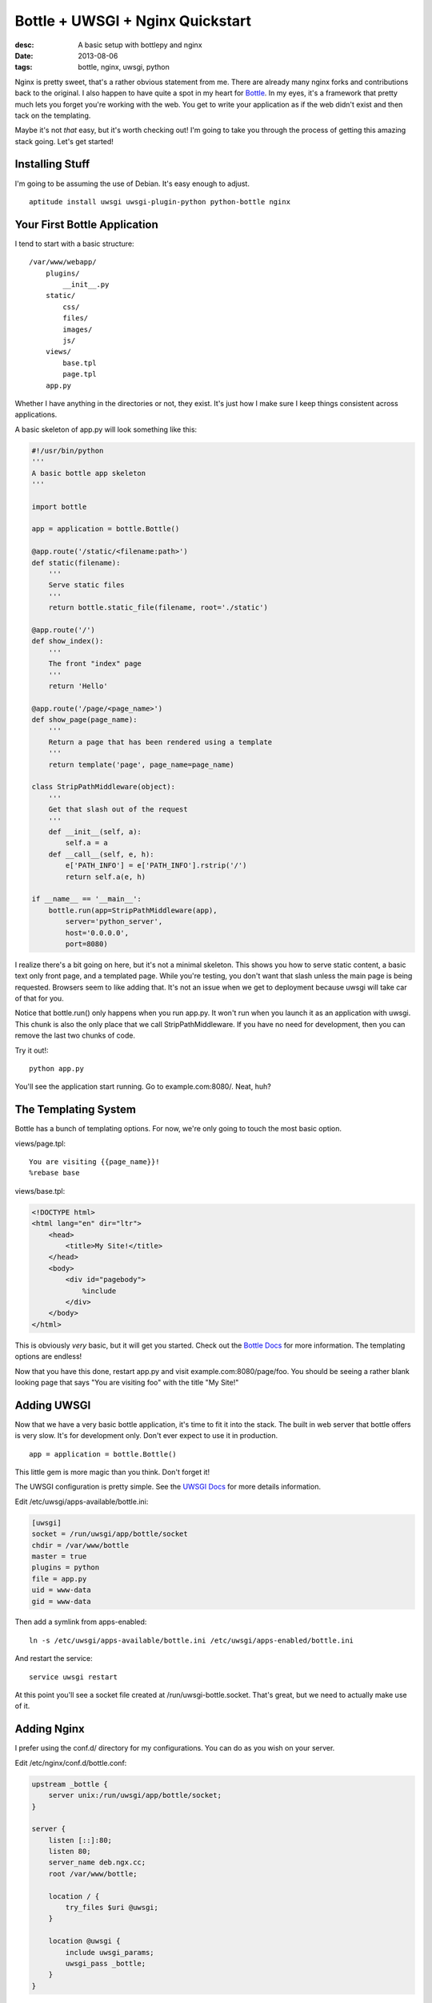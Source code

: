 Bottle + UWSGI + Nginx Quickstart
=================================
:desc: A basic setup with bottlepy and nginx
:date: 2013-08-06
:tags: bottle, nginx, uwsgi, python

Nginx is pretty sweet, that's a rather obvious statement from me. There are
already many nginx forks and contributions back to the original. I also happen
to have quite a spot in my heart for `Bottle`_. In my eyes, it's a framework
that pretty much lets you forget you're working with the web. You get to write
your application as if the web didn't exist and then tack on the templating.

.. _`Bottle`: http://bottlepy.org/docs/dev/

Maybe it's not *that* easy, but it's worth checking out! I'm going to take you
through the process of getting this amazing stack going. Let's get started!

Installing Stuff
~~~~~~~~~~~~~~~~

I'm going to be assuming the use of Debian. It's easy enough to adjust.

::

    aptitude install uwsgi uwsgi-plugin-python python-bottle nginx

Your First Bottle Application
~~~~~~~~~~~~~~~~~~~~~~~~~~~~~

I tend to start with a basic structure::

    /var/www/webapp/
        plugins/
            __init__.py
        static/
            css/
            files/
            images/
            js/
        views/
            base.tpl
            page.tpl
        app.py

Whether I have anything in the directories or not, they exist. It's just how I
make sure I keep things consistent across applications.

A basic skeleton of app.py will look something like this:

.. code-block:: python

    #!/usr/bin/python
    '''
    A basic bottle app skeleton
    '''

    import bottle

    app = application = bottle.Bottle()

    @app.route('/static/<filename:path>')
    def static(filename):
        '''
        Serve static files
        '''
        return bottle.static_file(filename, root='./static')

    @app.route('/')
    def show_index():
        '''
        The front "index" page
        '''
        return 'Hello'

    @app.route('/page/<page_name>')
    def show_page(page_name):
        '''
        Return a page that has been rendered using a template
        '''
        return template('page', page_name=page_name)

    class StripPathMiddleware(object):
        '''
        Get that slash out of the request
        '''
        def __init__(self, a):
            self.a = a
        def __call__(self, e, h):
            e['PATH_INFO'] = e['PATH_INFO'].rstrip('/')
            return self.a(e, h)

    if __name__ == '__main__':
        bottle.run(app=StripPathMiddleware(app),
            server='python_server',
            host='0.0.0.0',
            port=8080)

I realize there's a bit going on here, but it's not a minimal skeleton. This
shows you how to serve static content, a basic text only front page, and a
templated page. While you're testing, you don't want that slash unless the main
page is being requested. Browsers seem to like adding that. It's not an issue
when we get to deployment because uwsgi will take car of that for you.

Notice that bottle.run() only happens when you run app.py. It won't run when
you launch it as an application with uwsgi. This chunk is also the only place
that we call StripPathMiddleware. If you have no need for development, then you
can remove the last two chunks of code.

Try it out!::

    python app.py

You'll see the application start running. Go to example.com:8080/. Neat, huh?

The Templating System
~~~~~~~~~~~~~~~~~~~~~

Bottle has a bunch of templating options. For now, we're only going to touch
the most basic option.

views/page.tpl::

    You are visiting {{page_name}}!
    %rebase base

views/base.tpl:

.. code-block:: html

    <!DOCTYPE html>
    <html lang="en" dir="ltr">
        <head>
            <title>My Site!</title>
        </head>
        <body>
            <div id="pagebody">
                %include
            </div>
        </body>
    </html>

This is obviously *very* basic, but it will get you started. Check out the
`Bottle Docs`_ for more information. The templating options are endless!

.. _`Bottle Docs`: http://bottle.readthedocs.org/en/latest/

Now that you have this done, restart app.py and visit example.com:8080/page/foo.
You should be seeing a rather blank looking page that says "You are visiting
foo" with the title "My Site!"

Adding UWSGI
~~~~~~~~~~~~

Now that we have a very basic bottle application, it's time to fit it into the
stack. The built in web server that bottle offers is very slow. It's for
development only. Don't ever expect to use it in production.

::

    app = application = bottle.Bottle()

This little gem is more magic than you think. Don't forget it!

The UWSGI configuration is pretty simple. See the `UWSGI Docs`_ for more
details information.

.. _`UWSGI Docs`: http://projects.unbit.it/uwsgi

Edit /etc/uwsgi/apps-available/bottle.ini:

.. code-block:: ini

    [uwsgi]
    socket = /run/uwsgi/app/bottle/socket
    chdir = /var/www/bottle
    master = true
    plugins = python
    file = app.py
    uid = www-data
    gid = www-data

Then add a symlink from apps-enabled::

    ln -s /etc/uwsgi/apps-available/bottle.ini /etc/uwsgi/apps-enabled/bottle.ini

And restart the service::

    service uwsgi restart

At this point you'll see a socket file created at /run/uwsgi-bottle.socket.
That's great, but we need to actually make use of it.

Adding Nginx
~~~~~~~~~~~~

I prefer using the conf.d/ directory for my configurations. You can do as you
wish on your server.

Edit /etc/nginx/conf.d/bottle.conf:

.. code-block:: nginx

    upstream _bottle {
        server unix:/run/uwsgi/app/bottle/socket;
    }

    server {
        listen [::]:80;
        listen 80;
        server_name deb.ngx.cc;
        root /var/www/bottle;

        location / {
            try_files $uri @uwsgi;
        }

        location @uwsgi {
            include uwsgi_params;
            uwsgi_pass _bottle;
        }
    }

In our bottle application, we defined a route for static content. However, it's
better to have nignx serve this data so that we can avoid making python do any
work. That's why we use try_files in the location block. You want that in your
bottle application for development, but when we deploy, it won't actually get
used.

Then restart the service::

    service nginx restart

You'll now be able to access your bottle application from the internet through
nginx.

Final Thoughts
~~~~~~~~~~~~~~

This was a very brief tutorial. It's meant only to get you jump started into
having a usable bottle+uwsgi+nginx stack that you can expand on to fit your
environment/needs. If you feel any parts need additional explanation, please
let me know!
